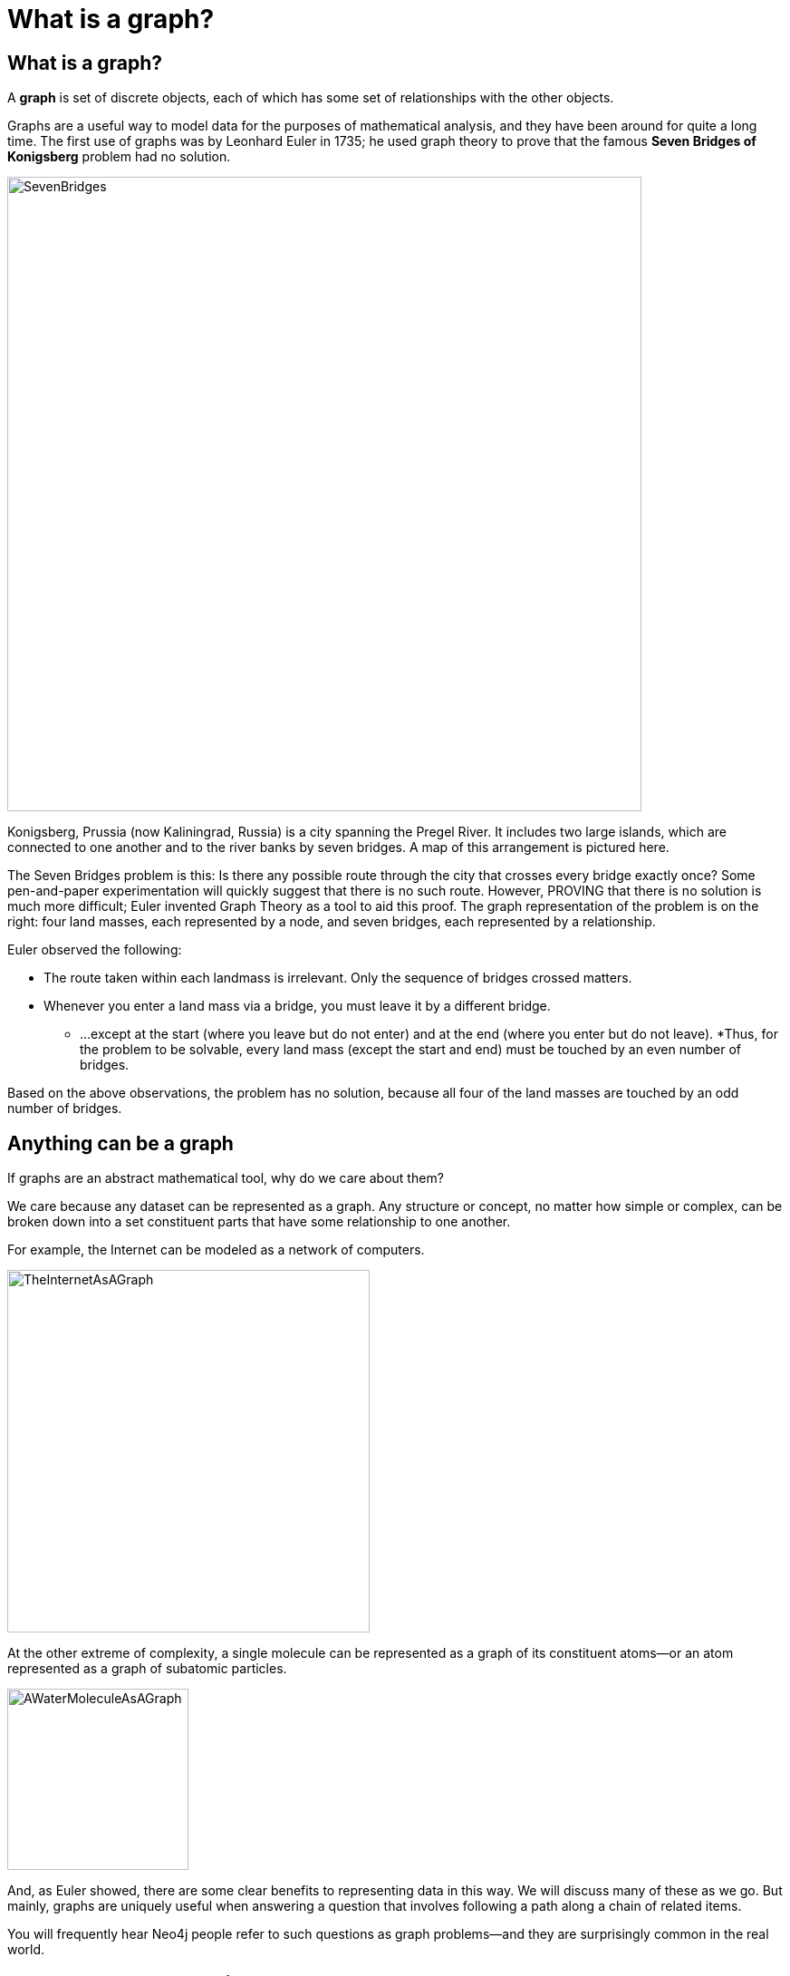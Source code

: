 = What is a graph?
:type: quiz
:order: 1

== What is a graph?

A *graph* is set of discrete objects, each of which has some set of relationships with the other objects.

Graphs are a useful way to model data for the purposes of mathematical analysis, and they have been around for quite a long time.
The first use of graphs was by Leonhard Euler in 1735; he used graph theory to prove that the famous *Seven Bridges of Konigsberg* problem had no solution.

image::images/SevenBridges.png[SevenBridges,width=700,align=center]

Konigsberg, Prussia (now Kaliningrad, Russia) is a city spanning the Pregel River.
It includes two large islands, which are connected to one another and to the river banks by seven bridges.
A map of this arrangement is pictured here.

The Seven Bridges problem is this: Is there any possible route through the city that crosses every bridge exactly once?
Some pen-and-paper experimentation will quickly suggest that there is no such route.
However, PROVING that there is no solution is much more difficult; Euler invented Graph Theory as a tool to aid this proof.
The graph representation of the problem is on the right:  four land masses, each represented by a node, and seven bridges, each represented by a relationship.

Euler observed the following:

[square]
* The route taken within each landmass is irrelevant.  Only the sequence of bridges crossed matters.
* Whenever you enter a land mass via a bridge, you must leave it by a different bridge.
** ...except at the start (where you leave but do not enter) and at the end (where you enter but do not leave).
*Thus, for the problem to be solvable, every land mass (except the start and end) must be touched by an even number of bridges.

Based on the above observations, the problem has no solution, because all four of the land masses are touched by an odd number of bridges.

== Anything can be a graph

If graphs are an abstract mathematical tool, why do we care about them?

We care because any dataset can be represented as a graph.
Any structure or concept, no matter how simple or complex, can be broken down into a set constituent parts that have some relationship to one another.

For example, the Internet can be modeled as a network of computers.

image::images/TheInternetAsAGraph.png[TheInternetAsAGraph,width=400,align=center]

At the other extreme of complexity, a single molecule can be represented as a graph of its constituent atoms--or an atom represented as a graph of subatomic particles.

image::images/AWaterMoleculeAsAGraph.png[AWaterMoleculeAsAGraph,width=200,align=center]

And, as Euler showed, there are some clear benefits to representing data in this way.
We will discuss many of these as we go.
But mainly, graphs are uniquely useful when answering a question that  involves following a path along a chain of related items.

You will frequently hear Neo4j people refer to such questions as graph problems--and they are surprisingly common in the real world.


== Check your understanding


//include::questions/1-read-clause.adoc[]

//include::questions/2-valid-clauses.adoc[]

//include::questions/3-complete-query.adoc[]

[.summary]
== Summary

In this lesson, you learned the foundation of graph theory based upon the work of Leonhard Euler and you learned how graphs can be simple or complex.

